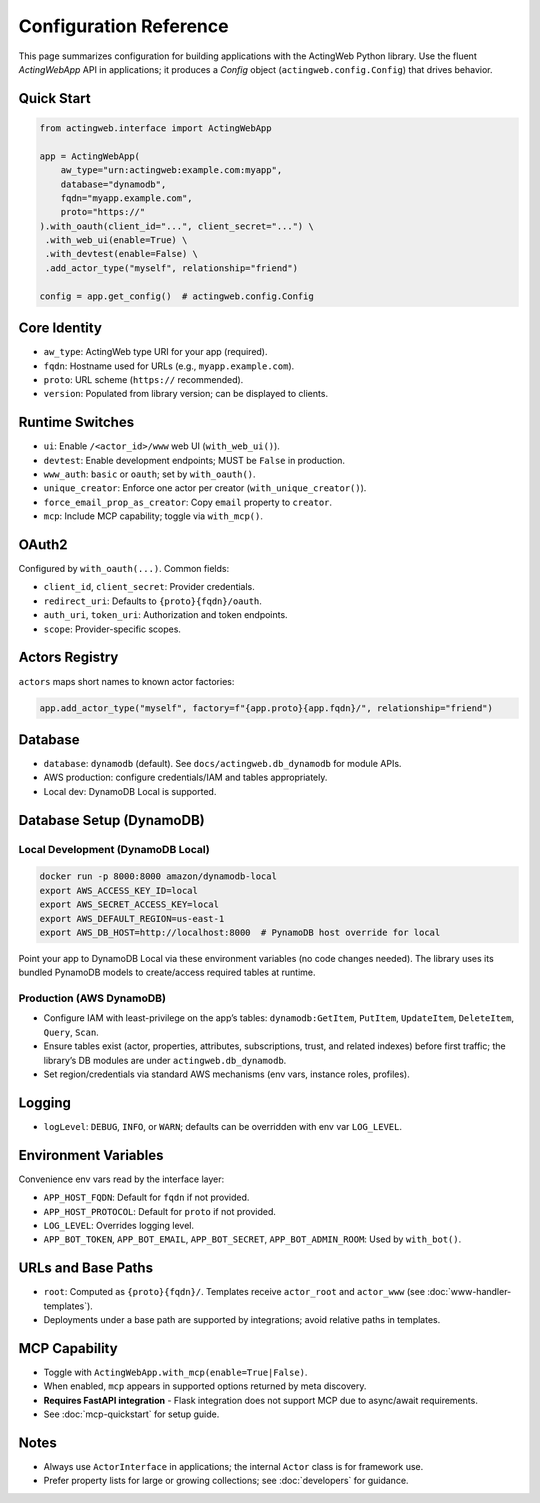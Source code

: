 Configuration Reference
=======================

This page summarizes configuration for building applications with the ActingWeb Python library. Use the fluent `ActingWebApp` API in applications; it produces a `Config` object (``actingweb.config.Config``) that drives behavior.

Quick Start
-----------

.. code-block:: python

    from actingweb.interface import ActingWebApp

    app = ActingWebApp(
        aw_type="urn:actingweb:example.com:myapp",
        database="dynamodb",
        fqdn="myapp.example.com",
        proto="https://"
    ).with_oauth(client_id="...", client_secret="...") \
     .with_web_ui(enable=True) \
     .with_devtest(enable=False) \
     .add_actor_type("myself", relationship="friend")

    config = app.get_config()  # actingweb.config.Config

Core Identity
-------------

- ``aw_type``: ActingWeb type URI for your app (required).
- ``fqdn``: Hostname used for URLs (e.g., ``myapp.example.com``).
- ``proto``: URL scheme (``https://`` recommended).
- ``version``: Populated from library version; can be displayed to clients.

Runtime Switches
----------------

- ``ui``: Enable ``/<actor_id>/www`` web UI (``with_web_ui()``).
- ``devtest``: Enable development endpoints; MUST be ``False`` in production.
- ``www_auth``: ``basic`` or ``oauth``; set by ``with_oauth()``.
- ``unique_creator``: Enforce one actor per creator (``with_unique_creator()``).
- ``force_email_prop_as_creator``: Copy ``email`` property to ``creator``.
- ``mcp``: Include MCP capability; toggle via ``with_mcp()``.

OAuth2
------

Configured by ``with_oauth(...)``. Common fields:

- ``client_id``, ``client_secret``: Provider credentials.
- ``redirect_uri``: Defaults to ``{proto}{fqdn}/oauth``.
- ``auth_uri``, ``token_uri``: Authorization and token endpoints.
- ``scope``: Provider-specific scopes.

Actors Registry
---------------

``actors`` maps short names to known actor factories:

.. code-block:: python

    app.add_actor_type("myself", factory=f"{app.proto}{app.fqdn}/", relationship="friend")

Database
--------

- ``database``: ``dynamodb`` (default). See ``docs/actingweb.db_dynamodb`` for module APIs.
- AWS production: configure credentials/IAM and tables appropriately.
- Local dev: DynamoDB Local is supported.

Database Setup (DynamoDB)
-------------------------

Local Development (DynamoDB Local)
~~~~~~~~~~~~~~~~~~~~~~~~~~~~~~~~~~

.. code-block:: bash

    docker run -p 8000:8000 amazon/dynamodb-local
    export AWS_ACCESS_KEY_ID=local
    export AWS_SECRET_ACCESS_KEY=local
    export AWS_DEFAULT_REGION=us-east-1
    export AWS_DB_HOST=http://localhost:8000  # PynamoDB host override for local

Point your app to DynamoDB Local via these environment variables (no code changes needed). The library uses its bundled PynamoDB models to create/access required tables at runtime.

Production (AWS DynamoDB)
~~~~~~~~~~~~~~~~~~~~~~~~~

- Configure IAM with least-privilege on the app’s tables: ``dynamodb:GetItem``, ``PutItem``, ``UpdateItem``, ``DeleteItem``, ``Query``, ``Scan``.
- Ensure tables exist (actor, properties, attributes, subscriptions, trust, and related indexes) before first traffic; the library’s DB modules are under ``actingweb.db_dynamodb``.
- Set region/credentials via standard AWS mechanisms (env vars, instance roles, profiles).

Logging
-------

- ``logLevel``: ``DEBUG``, ``INFO``, or ``WARN``; defaults can be overridden with env var ``LOG_LEVEL``.

Environment Variables
---------------------

Convenience env vars read by the interface layer:

- ``APP_HOST_FQDN``: Default for ``fqdn`` if not provided.
- ``APP_HOST_PROTOCOL``: Default for ``proto`` if not provided.
- ``LOG_LEVEL``: Overrides logging level.
- ``APP_BOT_TOKEN``, ``APP_BOT_EMAIL``, ``APP_BOT_SECRET``, ``APP_BOT_ADMIN_ROOM``: Used by ``with_bot()``.

URLs and Base Paths
-------------------

- ``root``: Computed as ``{proto}{fqdn}/``. Templates receive ``actor_root`` and ``actor_www`` (see :doc:`www-handler-templates`).
- Deployments under a base path are supported by integrations; avoid relative paths in templates.

MCP Capability
--------------

- Toggle with ``ActingWebApp.with_mcp(enable=True|False)``.
- When enabled, ``mcp`` appears in supported options returned by meta discovery.
- **Requires FastAPI integration** - Flask integration does not support MCP due to async/await requirements.
- See :doc:`mcp-quickstart` for setup guide.

Notes
-----

- Always use ``ActorInterface`` in applications; the internal ``Actor`` class is for framework use.
- Prefer property lists for large or growing collections; see :doc:`developers` for guidance.
